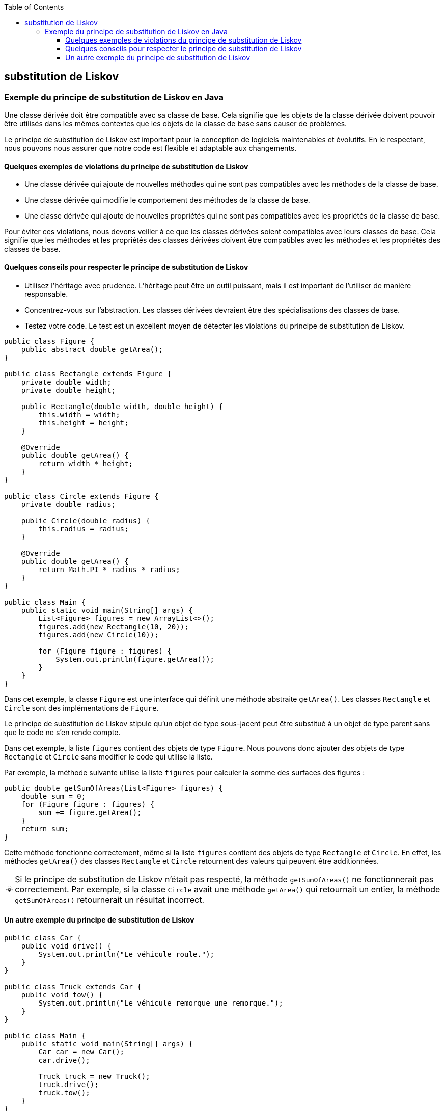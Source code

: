 :doctype: book
:encoding: utf-8
:lang: fr
:icons: font
:tip-caption: pass:[&#x1F441;]
:warning-caption: pass:[&#9888]
:important-caption: pass:[&#9763;]
:note-caption: pass:[&#33;]
:caution-caption: pass:[&#9761;]
:source-highlighter: rouge
:rouge-style: github
:includedir: _includes
:author: Stéphane BETTON
:email: stéphane.betton@ag2rlamondiale.fr
:toc: left
:toclevels: 6
== substitution de Liskov

=== Exemple du principe de substitution de Liskov en Java

Une classe dérivée doit être compatible avec sa classe de base. Cela signifie que les objets de la classe dérivée doivent pouvoir être utilisés dans les mêmes contextes que les objets de la classe de base sans causer de problèmes.

Le principe de substitution de Liskov est important pour la conception de logiciels maintenables et évolutifs. En le respectant, nous pouvons nous assurer que notre code est flexible et adaptable aux changements.

==== Quelques exemples de violations du principe de substitution de Liskov

* Une classe dérivée qui ajoute de nouvelles méthodes qui ne sont pas compatibles avec les méthodes de la classe de base.
* Une classe dérivée qui modifie le comportement des méthodes de la classe de base.
* Une classe dérivée qui ajoute de nouvelles propriétés qui ne sont pas compatibles avec les propriétés de la classe de base.

Pour éviter ces violations, nous devons veiller à ce que les classes dérivées soient compatibles avec leurs classes de base. Cela signifie que les méthodes et les propriétés des classes dérivées doivent être compatibles avec les méthodes et les propriétés des classes de base.

==== Quelques conseils pour respecter le principe de substitution de Liskov

* Utilisez l'héritage avec prudence. L'héritage peut être un outil puissant, mais il est important de l'utiliser de manière responsable.
* Concentrez-vous sur l'abstraction. Les classes dérivées devraient être des spécialisations des classes de base.
* Testez votre code. Le test est un excellent moyen de détecter les violations du principe de substitution de Liskov.

[source,java]
----
public class Figure {
    public abstract double getArea();
}

public class Rectangle extends Figure {
    private double width;
    private double height;

    public Rectangle(double width, double height) {
        this.width = width;
        this.height = height;
    }

    @Override
    public double getArea() {
        return width * height;
    }
}

public class Circle extends Figure {
    private double radius;

    public Circle(double radius) {
        this.radius = radius;
    }

    @Override
    public double getArea() {
        return Math.PI * radius * radius;
    }
}

public class Main {
    public static void main(String[] args) {
        List<Figure> figures = new ArrayList<>();
        figures.add(new Rectangle(10, 20));
        figures.add(new Circle(10));

        for (Figure figure : figures) {
            System.out.println(figure.getArea());
        }
    }
}
----

Dans cet exemple, la classe `Figure` est une interface qui définit une méthode abstraite `getArea()`. Les classes `Rectangle` et `Circle` sont des implémentations de `Figure`.


Le principe de substitution de Liskov stipule qu'un objet de type sous-jacent peut être substitué à un objet de type parent sans que le code ne s'en rende compte.

Dans cet exemple, la liste `figures` contient des objets de type `Figure`. Nous pouvons donc ajouter des objets de type `Rectangle` et `Circle` sans modifier le code qui utilise la liste.

Par exemple, la méthode suivante utilise la liste `figures` pour calculer la somme des surfaces des figures :

[source,java]
----
public double getSumOfAreas(List<Figure> figures) {
    double sum = 0;
    for (Figure figure : figures) {
        sum += figure.getArea();
    }
    return sum;
}
----

Cette méthode fonctionne correctement, même si la liste `figures` contient des objets de type `Rectangle` et `Circle`. En effet, les méthodes `getArea()` des classes `Rectangle` et `Circle` retournent des valeurs qui peuvent être additionnées.

[IMPORTANT]
Si le principe de substitution de Liskov n'était pas respecté, la méthode `getSumOfAreas()` ne fonctionnerait pas correctement. Par exemple, si la classe `Circle` avait une méthode `getArea()` qui retournait un entier, la méthode `getSumOfAreas()` retournerait un résultat incorrect.

==== Un autre exemple du principe de substitution de Liskov

[source,java]
----
public class Car {
    public void drive() {
        System.out.println("Le véhicule roule.");
    }
}

public class Truck extends Car {
    public void tow() {
        System.out.println("Le véhicule remorque une remorque.");
    }
}

public class Main {
    public static void main(String[] args) {
        Car car = new Car();
        car.drive();

        Truck truck = new Truck();
        truck.drive();
        truck.tow();
    }
}
----

Dans cet exemple, la classe `Car` est une interface qui définit une méthode abstraite `drive()`. La classe `Truck` est une implémentation de `Car` qui ajoute une nouvelle méthode `tow()`.

.Conclusion
Le principe de substitution de Liskov stipule que l'objet `truck` peut être substitué à l'objet `car` sans que le code ne s'en rende compte. Dans cet exemple, la méthode `main()` appelle la méthode `drive()` sur les objets `car` et `truck`. La méthode `drive()` est définie dans la classe `Car`, donc elle est accessible aux objets de type `Car` et `Truck`.

De plus, la méthode `tow()` est accessible aux objets de type `Truck`. Par conséquent, le code de la méthode `main()` fonctionne correctement, même si la liste `figures` contient des objets de type `Rectangle` et `Circle`.
